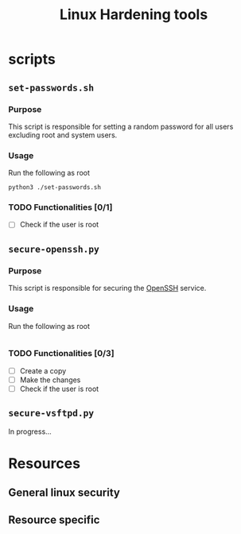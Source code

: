 #+TITLE: Linux Hardening tools

* scripts
** ~set-passwords.sh~
*** Purpose
This script is responsible for setting a random password for all
users excluding root and system users.
*** Usage
Run the following as root
#+begin_src shell
python3 ./set-passwords.sh
#+end_src
*** TODO Functionalities [0/1]
- [ ] Check if the user is root
** ~secure-openssh.py~
*** Purpose
This script is responsible for securing the [[https://www.openssh.com/][OpenSSH]] service.
*** Usage
Run the following as root
#+begin_src python
#+end_src
*** TODO Functionalities [0/3]
- [ ] Create a copy
- [ ] Make the changes
- [ ] Check if the user is root
** ~secure-vsftpd.py~
In progress...
* Resources
** General linux security
** Resource specific
